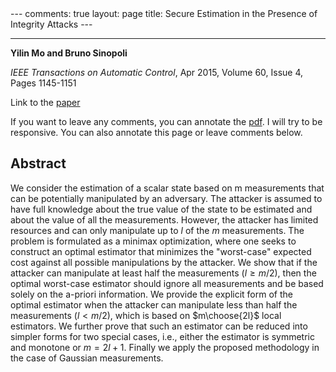 #+OPTIONS:   H:4 num:nil toc:nil author:nil timestamp:nil tex:t 
#+BEGIN_EXPORT HTML
---
comments: true
layout: page
title: Secure Estimation in the Presence of Integrity Attacks
---
#+END_EXPORT
--------------------------------

*Yilin Mo and Bruno Sinopoli*

/IEEE Transactions on Automatic Control/, Apr 2015, Volume 60, Issue 4, Pages 1145-1151

Link to the [[../../../public/papers/j13secureestimation.pdf][paper]]

If you want to leave any comments, you can annotate the [[../../../pdfviewer/viewer/web/viewer.html?file=%2Fpublic%2Fpapers%2Fj13secureestimation.pdf][pdf]]. I will try to be responsive. You can also annotate this page or leave comments below. 

** Abstract
We consider the estimation of a scalar state based on m measurements that can be potentially manipulated by an adversary. The attacker is assumed to have full knowledge about the true value of the state to be estimated and about the value of all the measurements. However, the attacker has limited resources and can only manipulate up to $l$ of the $m$ measurements. The problem is formulated as a minimax optimization, where one seeks to construct an optimal estimator that minimizes the "worst-case" expected cost against all possible manipulations by the attacker. We show that if the attacker can manipulate at least half the measurements ($l \geq m/2$), then the optimal worst-case estimator should ignore all measurements and be based solely on the a-priori information. We provide the explicit form of the optimal estimator when the attacker can manipulate less than half the measurements ($l < m/2$), which is based on $m\choose{2l}$ local estimators. We further prove that such an estimator can be reduced into simpler forms for two special cases, i.e., either the estimator is symmetric and monotone or $m = 2l + 1$. Finally we apply the proposed methodology in the case of Gaussian measurements.
